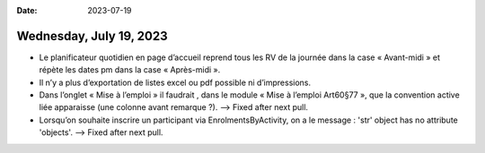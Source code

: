 :date: 2023-07-19

========================
Wednesday, July 19, 2023
========================

- Le planificateur quotidien en page d’accueil reprend tous les RV de la journée
  dans la case « Avant-midi » et répète les dates pm dans la case « Après-midi
  ».

- Il n’y a plus d’exportation de listes excel ou pdf possible ni d’impressions.

- Dans l’onglet « Mise à l’emploi » il faudrait , dans le module « Mise à
  l’emploi Art60§77 », que la convention active liée apparaisse (une colonne
  avant remarque ?).
  --> Fixed after next pull.

- Lorsqu’on souhaite inscrire un participant via EnrolmentsByActivity, on a le
  message : 'str' object has no attribute 'objects'.
  --> Fixed after next pull.
